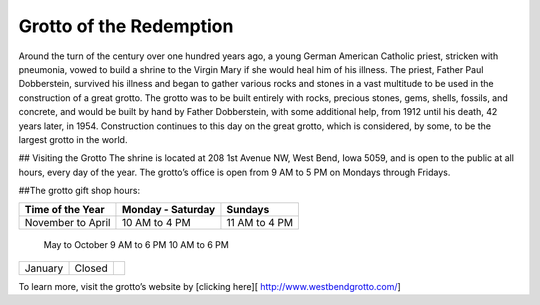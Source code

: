.. Grotto of the Redemption page - Paul Whalen
Grotto of the Redemption
==========================

Around the turn of the century over one hundred years ago, 
a young German American Catholic priest, stricken with pneumonia, 
vowed to build a shrine to the Virgin Mary if she would heal him of his illness. 
The priest, Father Paul Dobberstein, survived his illness and began to gather various 
rocks and stones in a vast multitude to be used in the construction of a great grotto. 
The grotto was to be built entirely with rocks, precious stones, gems, shells, fossils, 
and concrete, and would  be built by hand by Father Dobberstein, with some additional help, 
from 1912 until his death, 42 years later, in 1954. Construction continues to this day 
on the great grotto, which is considered, by some, to be the largest grotto in the world.
 
## Visiting the Grotto
The shrine is located at 208 1st Avenue NW, West Bend, Iowa 5059, 
and is open to the public at all hours, every day of the year. 
The grotto’s office is open from 9 AM to 5 PM on Mondays through Fridays.

##The grotto gift shop hours:

==================== =================== =================
 Time of the Year     Monday - Saturday  Sundays       
==================== =================== =================
 November to April    10 AM to 4 PM   	  11 AM to 4 PM 
==================== =================== =================
 May to October   	    9 AM to 6 PM     	  10 AM to 6 PM 
==================== =================== =================
 January               Closed                
==================== =================== =================

To learn more, visit the grotto’s website by [clicking here][ http://www.westbendgrotto.com/]
